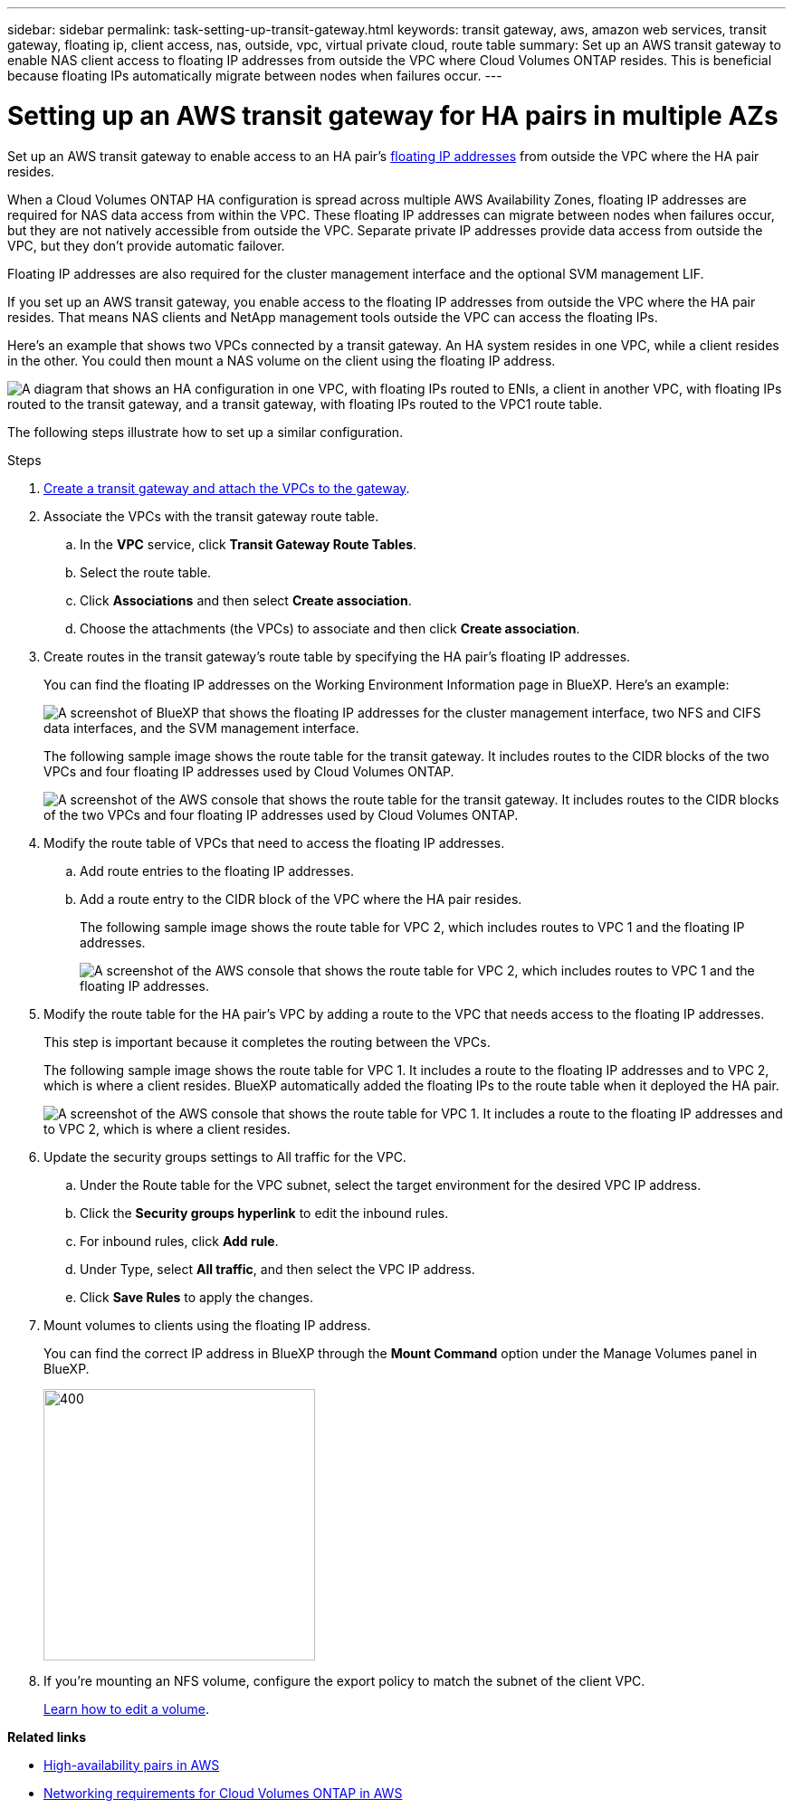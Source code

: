 ---
sidebar: sidebar
permalink: task-setting-up-transit-gateway.html
keywords: transit gateway, aws, amazon web services, transit gateway, floating ip, client access, nas, outside, vpc, virtual private cloud, route table
summary: Set up an AWS transit gateway to enable NAS client access to floating IP addresses from outside the VPC where Cloud Volumes ONTAP resides. This is beneficial because floating IPs automatically migrate between nodes when failures occur.
---

= Setting up an AWS transit gateway for HA pairs in multiple AZs
:hardbreaks:
:nofooter:
:icons: font
:linkattrs:
:imagesdir: ./media/

[.lead]
Set up an AWS transit gateway to enable access to an HA pair's link:reference-networking-aws.html#requirements-for-ha-pairs-in-multiple-azs[floating IP addresses] from outside the VPC where the HA pair resides.

When a Cloud Volumes ONTAP HA configuration is spread across multiple AWS Availability Zones, floating IP addresses are required for NAS data access from within the VPC. These floating IP addresses can migrate between nodes when failures occur, but they are not natively accessible from outside the VPC. Separate private IP addresses provide data access from outside the VPC, but they don't provide automatic failover.

Floating IP addresses are also required for the cluster management interface and the optional SVM management LIF.

If you set up an AWS transit gateway, you enable access to the floating IP addresses from outside the VPC where the HA pair resides. That means NAS clients and NetApp management tools outside the VPC can access the floating IPs.

Here's an example that shows two VPCs connected by a transit gateway. An HA system resides in one VPC, while a client resides in the other. You could then mount a NAS volume on the client using the floating IP address.

image:diagram_transit_gateway.png["A diagram that shows an HA configuration in one VPC, with floating IPs routed to ENIs, a client in another VPC, with floating IPs routed to the transit gateway, and a transit gateway, with floating IPs routed to the VPC1 route table."]

The following steps illustrate how to set up a similar configuration.

.Steps

. https://docs.aws.amazon.com/vpc/latest/tgw/tgw-getting-started.html[Create a transit gateway and attach the VPCs to the gateway^].

. Associate the VPCs with the transit gateway route table.
.. In the *VPC* service, click *Transit Gateway Route Tables*.
.. Select the route table.
.. Click *Associations* and then select *Create association*.
.. Choose the attachments (the VPCs) to associate and then click *Create association*.

. Create routes in the transit gateway's route table by specifying the HA pair's floating IP addresses.
+
You can find the floating IP addresses on the Working Environment Information page in BlueXP. Here's an example:
+
image:screenshot_floating_ips.gif["A screenshot of BlueXP that shows the floating IP addresses for the cluster management interface, two NFS and CIFS data interfaces, and the SVM management interface."]
+
The following sample image shows the route table for the transit gateway. It includes routes to the CIDR blocks of the two VPCs and four floating IP addresses used by Cloud Volumes ONTAP.
+
image:screenshot_transit_gateway1.png[A screenshot of the AWS console that shows the route table for the transit gateway. It includes routes to the CIDR blocks of the two VPCs and four floating IP addresses used by Cloud Volumes ONTAP.]

. Modify the route table of VPCs that need to access the floating IP addresses.
.. Add route entries to the floating IP addresses.
.. Add a route entry to the CIDR block of the VPC where the HA pair resides.
+
The following sample image shows the route table for VPC 2, which includes routes to VPC 1 and the floating IP addresses.
+
image:screenshot_transit_gateway2.png["A screenshot of the AWS console that shows the route table for VPC 2, which includes routes to VPC 1 and the floating IP addresses."]

. Modify the route table for the HA pair's VPC by adding a route to the VPC that needs access to the floating IP addresses.
+
This step is important because it completes the routing between the VPCs.
+
The following sample image shows the route table for VPC 1. It includes a route to the floating IP addresses and to VPC 2, which is where a client resides. BlueXP automatically added the floating IPs to the route table when it deployed the HA pair.
+
image:screenshot_transit_gateway3.png["A screenshot of the AWS console that shows the route table for VPC 1. It includes a route to the floating IP addresses and to VPC 2, which is where a client resides."]

. Update the security groups settings to All traffic for the VPC.   
.. Under the Route table for the VPC subnet, select the target environment for the desired VPC IP address.    
.. Click the *Security groups hyperlink* to edit the inbound rules. 
.. For inbound rules, click *Add rule*.
.. Under Type, select *All traffic*, and then select the VPC IP address. 
.. Click *Save Rules* to apply the changes.   

. Mount volumes to clients using the floating IP address.
+
You can find the correct IP address in BlueXP through the *Mount Command* option under the Manage Volumes panel in BlueXP.
+
image::screenshot_mount_option.png[400,300 Screen shot: Shows the Mount Command which is available when you select a volume.]

. If you're mounting an NFS volume, configure the export policy to match the subnet of the client VPC.
+
link:task-manage-volumes.html[Learn how to edit a volume].

*Related links*

* link:concept-ha.html[High-availability pairs in AWS]
* link:reference-networking-aws.html[Networking requirements for Cloud Volumes ONTAP in AWS]
